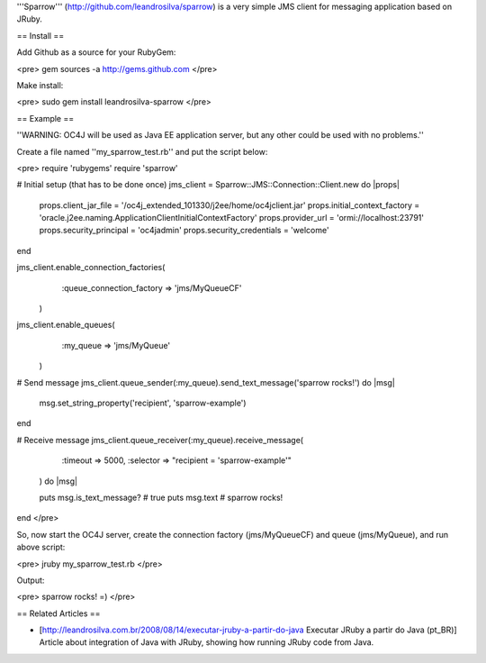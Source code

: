 '''Sparrow''' (http://github.com/leandrosilva/sparrow) is a very simple JMS client for messaging application based on JRuby.

== Install ==


Add Github as a source for your RubyGem:

<pre>
gem sources -a http://gems.github.com
</pre>

Make install:

<pre>
sudo gem install leandrosilva-sparrow
</pre>

== Example ==

''WARNING: OC4J will be used as Java EE application server, but any other could be used with no problems.''

Create a file named ''my_sparrow_test.rb'' and put the script below:

<pre>
require 'rubygems'  
require 'sparrow'  

# Initial setup (that has to be done once)
jms_client = Sparrow::JMS::Connection::Client.new do |props|  
  props.client_jar_file         = '/oc4j_extended_101330/j2ee/home/oc4jclient.jar'  
  props.initial_context_factory = 'oracle.j2ee.naming.ApplicationClientInitialContextFactory'  
  props.provider_url            = 'ormi://localhost:23791'  
  props.security_principal      = 'oc4jadmin'  
  props.security_credentials    = 'welcome'  
end  

jms_client.enable_connection_factories(  
    :queue_connection_factory => 'jms/MyQueueCF'  
  )  
  
jms_client.enable_queues(  
    :my_queue => 'jms/MyQueue'  
  )  
  
# Send message
jms_client.queue_sender(:my_queue).send_text_message('sparrow rocks!') do |msg|  
  msg.set_string_property('recipient', 'sparrow-example')  
end  
  
# Receive message
jms_client.queue_receiver(:my_queue).receive_message(  
    :timeout  => 5000,  
    :selector => "recipient = 'sparrow-example'"  
  ) do |msg|  
  
  puts msg.is_text_message?    # true  
  puts msg.text                # sparrow rocks!  
end
</pre>

So, now start the OC4J server, create the connection factory (jms/MyQueueCF) and queue (jms/MyQueue), and run above script:

<pre>
jruby my_sparrow_test.rb
</pre>

Output:

<pre>
sparrow rocks! =)
</pre>

== Related Articles ==

* [http://leandrosilva.com.br/2008/08/14/executar-jruby-a-partir-do-java Executar JRuby a partir do Java (pt_BR)] Article about integration of Java with JRuby, showing how running JRuby code from Java.
